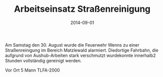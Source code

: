 #+TITLE: Arbeitseinsatz Straßenreinigung
#+DATE: 2014-09-01
#+FACEBOOK_URL: 

Am Samstag den 30. August wurde die Feuerwehr Wenns zu einer Straßenreinigung im Bereich Matzlewald alarmiert. Diedortige Fahrbahn, die aufgrund von Aushub-Arbeiten stark verschmutzt wurdekonnte innerhalb2 Stunden vollständig gereinigt werden.

Vor Ort
5 Mann
TLFA-2000
